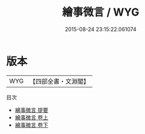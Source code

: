 #+TITLE: 繪事微言 / WYG
#+DATE: 2015-08-24 23:15:22.061074
* 版本
 |       WYG|【四部全書・文淵閣】|
目次
 - [[file:KR3h0049_000.txt::000-1a][繪事微言 提要]]
 - [[file:KR3h0049_001.txt::001-1a][繪事微言 卷上]]
 - [[file:KR3h0049_002.txt::002-1a][繪事微言 卷下]]
